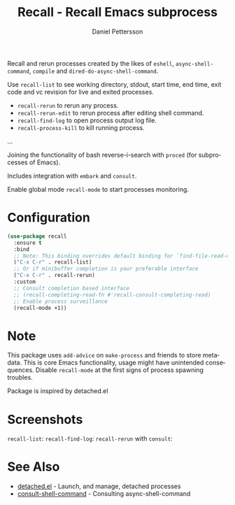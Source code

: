 #+title: Recall - Recall Emacs subprocess
#+author: Daniel Pettersson
#+language: en

[[https://melpa.org/#/recall][https://melpa.org/packages/recall-badge.svg]]

Recall and rerun processes created by the likes of =eshell=,
=async-shell-command=, =compile= and =dired-do-async-shell-command=.

Use =recall-list= to see working directory, stdout, start time, end
time, exit code and vc revision for live and exited processes.

+ =recall-rerun= to rerun any process.
+ =recall-rerun-edit= to rerun process after editing shell command.
+ =recall-find-log= to open process output log file.
+ =recall-process-kill= to kill running process.
...

Joining the functionality of bash reverse-i-search with =proced= (for
subprocesses of Emacs).

Includes integration with =embark= and =consult=.

Enable global mode =recall-mode= to start processes monitoring.

* Configuration
#+begin_src emacs-lisp
  (use-package recall
    :ensure t
    :bind
    ;; Note: This binding overrides default binding for `find-file-read-only'
    ("C-x C-r" . recall-list)
    ;; Or if minibuffer completion is your preferable interface
    ("C-x C-r" . recall-rerun)
    :custom
    ;; Consult completion based interface
    ;; (recall-completing-read-fn #'recall-consult-completing-read)
    ;; Enable process surveillance
    (recall-mode +1))
#+end_src

* Note
This package uses =add-advice= on =make-process= and friends to store
metadata.  This is core Emacs functionality, usage might have
unintended consequences.  Disable =recall-mode= at the first signs of
process spawning troubles.

Package is inspired by detached.el

* Screenshots
=recall-list=:
[[https://raw.githubusercontent.com/svaante/recall/resources/recall-list-mode.png]]
=recall-find-log=:
[[https://raw.githubusercontent.com/svaante/recall/resources/recall-log-mode.png]]
=recall-rerun= with =consult=:
[[https://raw.githubusercontent.com/svaante/recall/resources/recall-completing-read.png]]

* See Also
- [[https://git.sr.ht/~niklaseklund/detached.el][detached.el]] - Launch, and manage, detached processes
- [[https://codeberg.org/mekeor/consult-shell-command][consult-shell-command]] - Consulting async-shell-command
